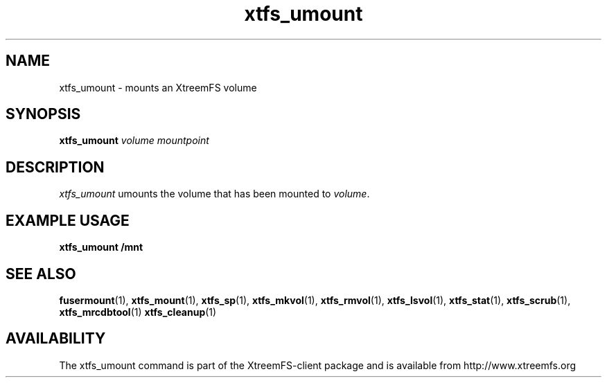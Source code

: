 .TH xtfs_umount 1 "April 2009" "The XtreemFS Distributed File System" "XtreemFS client"
.SH NAME
xtfs_umount \- mounts an XtreemFS volume
.SH SYNOPSIS
\fBxtfs_umount \fIvolume mountpoint
.br

.SH DESCRIPTION
.I xtfs_umount
umounts the volume that has been mounted to \fIvolume\fR. 

.SH EXAMPLE USAGE
.B "xtfs_umount /mnt"

.SH "SEE ALSO"
.BR fusermount (1),
.BR xtfs_mount (1),
.BR xtfs_sp (1),
.BR xtfs_mkvol (1),
.BR xtfs_rmvol (1),
.BR xtfs_lsvol (1),
.BR xtfs_stat (1),
.BR xtfs_scrub (1),
.BR xtfs_mrcdbtool (1)
.BR xtfs_cleanup (1)
.BR

.SH AVAILABILITY
The xtfs_umount command is part of the XtreemFS-client package and is available from http://www.xtreemfs.org